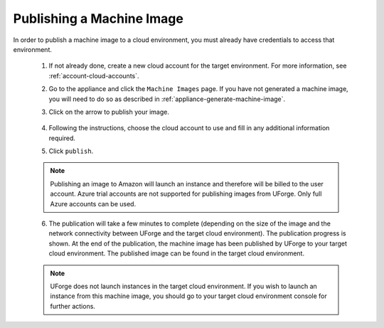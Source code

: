 .. Copyright 2017 FUJITSU LIMITED

.. _appliance-publish-machine-image:

Publishing a Machine Image
--------------------------

In order to publish a machine image to a cloud environment, you must already have credentials to access that environment. 

	1. If not already done, create a new cloud account for the target environment.  For more information, see :ref:`account-cloud-accounts`.
	2. Go to the appliance and click the ``Machine Images`` page. If you have not generated a machine image, you will need to do so as described in :ref:`appliance-generate-machine-image`.
	3. Click on the arrow to publish your image.

		.. image:: /images/machine-image-publish.png

	4. Following the instructions, choose the cloud account to use and fill in any additional information required.
	5. Click ``publish``.

	.. note:: Publishing an image to Amazon will launch an instance and therefore will be billed to the user account. Azure trial accounts are not supported for publishing images from UForge. Only full Azure accounts can be used. 

	6. The publication will take a few minutes to complete (depending on the size of the image and the network connectivity between UForge and the target cloud environment). The publication progress is shown. At the end of the publication, the machine image has been published by UForge to your target cloud environment. The published image can be found in the target cloud environment.

	.. note:: UForge does not launch instances in the target cloud environment. If you wish to launch an instance from this machine image, you should go to your target cloud environment console for further actions.
